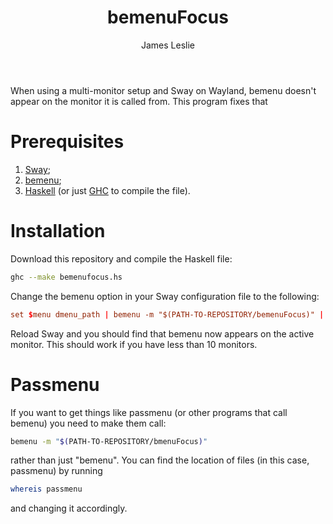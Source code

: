 #+title: bemenuFocus
#+author: James Leslie
When using a multi-monitor setup and Sway on Wayland, bemenu doesn't appear on the monitor it is called from. This program fixes that
* Prerequisites
1. [[https://swaywm.org/][Sway]];
2. [[https://github.com/Cloudef/bemenu][bemenu]];
3. [[https://www.haskell.org/][Haskell]] (or just [[https://www.haskell.org/ghc/][GHC]] to compile the file).
* Installation
Download this repository and compile the Haskell file:
#+begin_src bash
ghc --make bemenufocus.hs
#+end_src

Change the bemenu option in your Sway configuration file to the following:
#+begin_src conf
set $menu dmenu_path | bemenu -m "$(PATH-TO-REPOSITORY/bemenuFocus)" | xargs swaymsg exec --
#+end_src

Reload Sway and you should find that bemenu now appears on the active monitor. This should work if you have less than 10 monitors.
* Passmenu
If you want to get things like passmenu (or other programs that call bemenu) you need to make them call:
#+begin_src bash
bemenu -m "$(PATH-TO-REPOSITORY/bmenuFocus)"
#+end_src
rather than just "bemenu". You can find the location of files (in this case, passmenu) by running
#+begin_src bash
whereis passmenu
#+end_src
and changing it accordingly.

